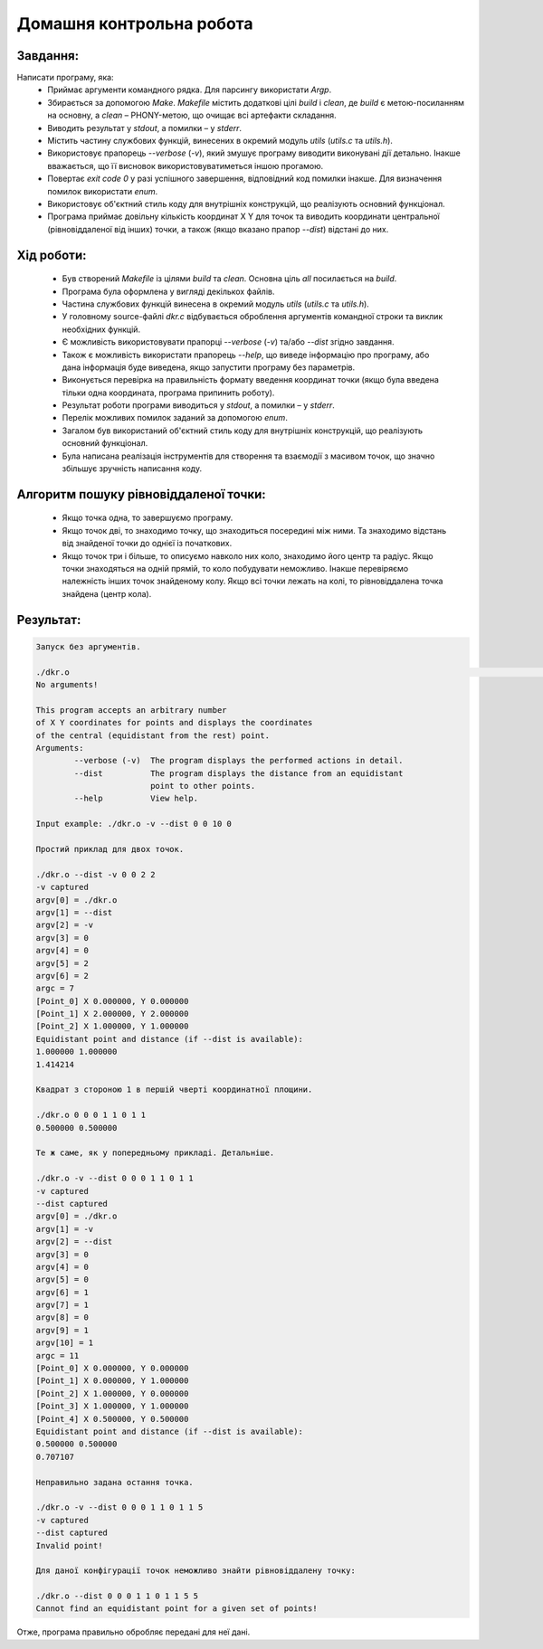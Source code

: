 ==============================
**Домашня контрольна робота**
==============================

**Завдання:**
~~~~~~~~~~~~~
Написати програму, яка:
    * Приймає аргументи командного рядка. Для парсингу використати *Argp*.
    * Збирається за допомогою *Make*. *Makefile* містить додаткові цілі *build* і *clean*, де *build* є метою-посиланням на основну, а *clean* – PHONY-метою, що очищає всі артефакти складання.
    * Виводить результат у *stdout*, а помилки – у *stderr*.
    * Містить частину службових функцій, винесених в окремий модуль *utils* (*utils.c* та *utils.h*).
    * Використовує прапорець *--verbose* (*-v*), який змушує програму виводити виконувані дії детально. Інакше вважається, що її висновок використовуватиметься іншою прогамою.
    * Повертає *exit code 0* у разі успішного завершення, відповідний код помилки інакше. Для визначення помилок використати *enum*.
    * Використовує об'єктний стиль коду для внутрішніх конструкцій, що реалізують основний функціонал.
    * Програма приймає довільну кількість координат X Y для точок та виводить координати центральної (рівновіддаленої від інших) точки, а також (якщо вказано прапор *--dist*) відстані до них.

**Хід роботи:**
~~~~~~~~~~~~~~~

    * Був створений *Makefile* із цілями *build* та *clean*. Основна ціль *all* посилається на *build*.
    * Програма була оформлена у вигляді декількох файлів.
    * Частина службових функцій винесена в окремий модуль *utils* (*utils.c* та *utils.h*).
    * У головному source-файлі *dkr.c* відбувається оброблення аргументів командної строки та виклик необхідних функцій.
    * Є можливість використовувати прапорці *--verbose* (*-v*) та/або *--dist* згідно завдання.
    * Також є можливість використати прапорець *--help*, що виведе інформацію про програму, або дана інформація буде виведена, якщо запустити програму без параметрів.
    * Виконується перевірка на правильність формату введення координат точки (якщо була введена тільки одна координата, програма припинить роботу).
    * Результат роботи програми виводиться у *stdout*, а помилки – у *stderr*.
    * Перелік можливих помилок заданий за допомогою *enum*.
    * Загалом був використаний об'єктний стиль коду для внутрішніх конструкцій, що реалізують основний функціонал.
    * Була написана реалізація інструментів для створення та взаємодії з масивом точок, що значно збільшує зручність написання коду.

**Алгоритм пошуку рівновіддаленої точки:**
~~~~~~~~~~~~~~~~~~~~~~~~~~~~~~~~~~~~~~~~~~

    * Якщо точка одна, то завершуємо програму.
    * Якщо точок дві, то знаходимо точку, що знаходиться посередині між ними. Та знаходимо відстань від знайденої точки до однієї із початкових.
    * Якщо точок три і більше, то описуємо навколо них коло, знаходимо його центр та радіус. Якщо точки знаходяться на одній прямій, то коло побудувати неможливо. Інакше перевіряємо належність інших точок знайденому колу. Якщо всі точки лежать на колі, то рівновіддалена точка знайдена (центр кола).

**Результат:**
~~~~~~~~~~~~~~

.. code-block:: bash

    Запуск без аргументів.

    ./dkr.o                                                                                                                                                                                                           ✔
    No arguments!

    This program accepts an arbitrary number
    of X Y coordinates for points and displays the coordinates
    of the central (equidistant from the rest) point.
    Arguments:
            --verbose (-v)  The program displays the performed actions in detail.
            --dist          The program displays the distance from an equidistant
                            point to other points.
            --help          View help.

    Input example: ./dkr.o -v --dist 0 0 10 0

    Простий приклад для двох точок.

    ./dkr.o --dist -v 0 0 2 2
    -v captured
    argv[0] = ./dkr.o
    argv[1] = --dist
    argv[2] = -v
    argv[3] = 0
    argv[4] = 0
    argv[5] = 2
    argv[6] = 2
    argc = 7
    [Point_0] X 0.000000, Y 0.000000
    [Point_1] X 2.000000, Y 2.000000
    [Point_2] X 1.000000, Y 1.000000
    Equidistant point and distance (if --dist is available):
    1.000000 1.000000
    1.414214

    Квадрат з стороною 1 в першій чверті координатної площини.

    ./dkr.o 0 0 0 1 1 0 1 1
    0.500000 0.500000

    Те ж саме, як у попередньому прикладі. Детальніше.

    ./dkr.o -v --dist 0 0 0 1 1 0 1 1
    -v captured
    --dist captured
    argv[0] = ./dkr.o
    argv[1] = -v
    argv[2] = --dist
    argv[3] = 0
    argv[4] = 0
    argv[5] = 0
    argv[6] = 1
    argv[7] = 1
    argv[8] = 0
    argv[9] = 1
    argv[10] = 1
    argc = 11
    [Point_0] X 0.000000, Y 0.000000
    [Point_1] X 0.000000, Y 1.000000
    [Point_2] X 1.000000, Y 0.000000
    [Point_3] X 1.000000, Y 1.000000
    [Point_4] X 0.500000, Y 0.500000
    Equidistant point and distance (if --dist is available):
    0.500000 0.500000
    0.707107

    Неправильно задана остання точка.

    ./dkr.o -v --dist 0 0 0 1 1 0 1 1 5
    -v captured
    --dist captured
    Invalid point!

    Для даної конфігурації точок неможливо знайти рівновіддалену точку:

    ./dkr.o --dist 0 0 0 1 1 0 1 1 5 5
    Cannot find an equidistant point for a given set of points!

Отже, програма правильно обробляє передані для неї дані.
